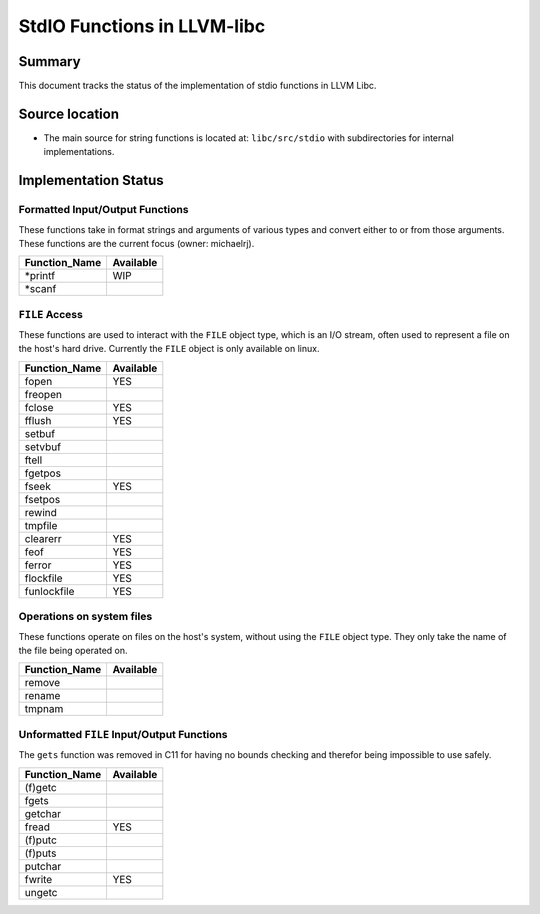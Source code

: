 =============================
StdIO Functions in LLVM-libc
=============================

-------
Summary
-------

This document tracks the status of the implementation of stdio functions in LLVM
Libc.

---------------
Source location
---------------

-   The main source for string functions is located at:
    ``libc/src/stdio`` with subdirectories for internal implementations.

---------------------
Implementation Status
---------------------

Formatted Input/Output Functions
================================

These functions take in format strings and arguments of various types and
convert either to or from those arguments. These functions are the current focus
(owner: michaelrj).

=============  =========
Function_Name  Available
=============  =========
\*printf       WIP
\*scanf
=============  =========

``FILE`` Access
===============

These functions are used to interact with the ``FILE`` object type, which is an
I/O stream, often used to represent a file on the host's hard drive. Currently
the ``FILE`` object is only available on linux.

=============  =========
Function_Name  Available
=============  =========
fopen          YES
freopen
fclose         YES
fflush         YES
setbuf
setvbuf
ftell
fgetpos
fseek          YES
fsetpos
rewind
tmpfile
clearerr       YES
feof           YES
ferror         YES
flockfile      YES
funlockfile    YES
=============  =========

Operations on system files
==========================

These functions operate on files on the host's system, without using the 
``FILE`` object type. They only take the name of the file being operated on.

=============  =========
Function_Name  Available
=============  =========
remove
rename
tmpnam
=============  =========

Unformatted ``FILE`` Input/Output Functions
===========================================

The ``gets`` function was removed in C11 for having no bounds checking and
therefor being impossible to use safely.

=============  =========
Function_Name  Available
=============  =========
(f)getc
fgets
getchar
fread          YES
(f)putc
(f)puts
putchar
fwrite         YES
ungetc
=============  =========
